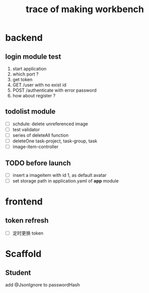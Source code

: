 #+title: trace of making workbench

* backend
** login module test
1. start application
2. which port ?
3. get token
4. GET /user with no exist id
5. POST /authenticate with error password
6. how about register ?

** todolist module
- [ ] schdule: delete unreferenced image
- [ ] test validator
- [ ] series of deleteAll function
- [ ] deleteOne task-project, task-group, task
- [ ] image-item-controller
** TODO before launch
- [ ] insert a imageitem with id 1, as default avatar
- [ ] set storage path in application.yaml of *app* module


* frontend
** token refresh
- [ ] 定时更换 token

* Scaffold
** Student
add @JsonIgnore to passwordHash
